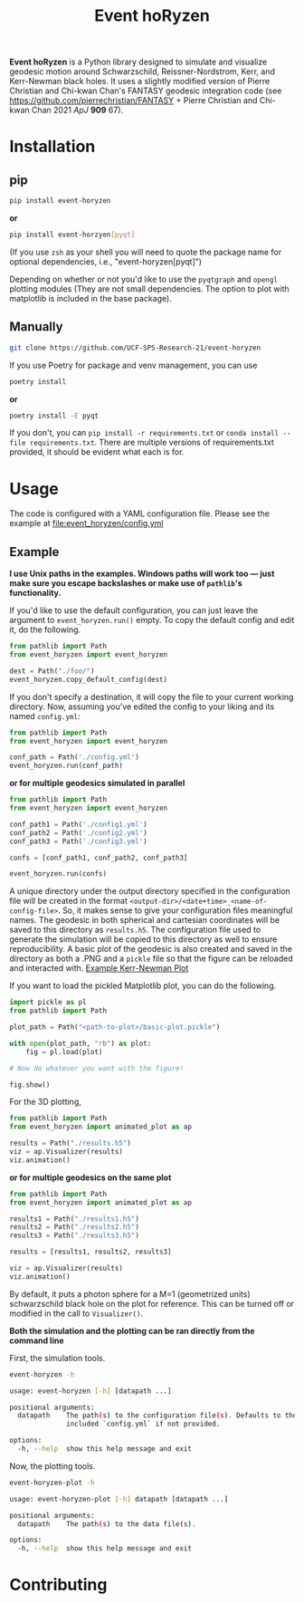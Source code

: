 #+TITLE: Event hoRyzen

[[https://pypi.org/project/event-horyzen/][https://badge.fury.io/py/event-horyzen.svg]]
[[https://mybinder.org/v2/gh/UCF-SPS-Research-21/event-horyzen-example/HEAD?labpath=.%2Fevent-horyzen-example.ipynb][https://mybinder.org/badge_logo.svg]]
[[https://github.com/UCF-SPS-Research-21/event-horyzen/actions?workflow=Tests][https://github.com/UCF-SPS-Research-21/event-horyzen/workflows/Tests/badge.svg]]
[[https://event-horyzen.readthedocs.io/][https://readthedocs.org/projects/event-horyzen/badge/?version=latest&style=flat.svg]]

*Event hoRyzen* is a Python library designed to simulate and visualize geodesic motion around Schwarzschild, Reissner-Nordstrom, Kerr, and Kerr-Newman black holes.
It uses a slightly modified version of Pierre Christian and Chi-kwan Chan's FANTASY geodesic integration code (see https://github.com/pierrechristian/FANTASY + Pierre Christian and Chi-kwan Chan 2021 /ApJ/ *909* 67).

* Installation
** pip
#+begin_src bash :eval never
pip install event-horyzen
#+end_src

*or*
#+begin_src bash  :eval never
pip install event-horzyen[pyqt]
#+end_src

(If you use =zsh= as your shell you will need to quote the package name for optional dependencies, i.e., "event-horyzen[pyqt]")

Depending on whether or not you'd like to use the =pyqtgraph= and =opengl= plotting modules (They are not small dependencies. The option to plot with matplotlib is included in the base package).
** Manually
#+begin_src bash :eval never
git clone https://github.com/UCF-SPS-Research-21/event-horyzen
#+end_src

If you use Poetry for package and venv management, you can use
#+begin_src bash :eval never
poetry install
#+end_src

*or*
#+begin_src bash  :eval never
poetry install -E pyqt
#+end_src

If you don't, you can =pip install -r requirements.txt= or =conda install --file requirements.txt=.
There are multiple versions of requirements.txt provided, it should be evident what each is for.

* Usage
The code is configured with a YAML configuration file.
Please see the example at [[file:event_horyzen/config.yml]]

** Example
*I use Unix paths in the examples. Windows paths will work too --- just make sure you escape backslashes or make use of =pathlib='s functionality.*

If you'd like to use the default configuration, you can just leave the argument to =event_horyzen.run()= empty.
To copy the default config and edit it, do the following.

#+begin_src python :eval never
from pathlib import Path
from event_horyzen import event_horyzen

dest = Path("./foo/")
event_horyzen.copy_default_config(dest)
#+end_src

If you don't specify a destination, it will copy the file to your current working directory.
Now, assuming you've edited the config to your liking and its named =config.yml=:

#+begin_src python :eval never
from pathlib import Path
from event_horyzen import event_horyzen

conf_path = Path('./config.yml')
event_horyzen.run(conf_path)
#+end_src

*or for multiple geodesics simulated in parallel*

#+begin_src python :eval never
from pathlib import Path
from event_horyzen import event_horyzen

conf_path1 = Path('./config1.yml')
conf_path2 = Path('./config2.yml')
conf_path3 = Path('./config3.yml')

confs = [conf_path1, conf_path2, conf_path3]

event_horyzen.run(confs)
#+end_src



A unique directory under the output directory specified in the configuration file will be created in the format =<output-dir>/<date+time>_<name-of-config-file>=.
So, it makes sense to give your configuration files meaningful names.
The geodesic in both spherical and cartesian coordinates will be saved to this directory as =results.h5=.
The configuration file used to generate the simulation will be copied to this directory as well to ensure reproducibility.
A basic plot of the geodesic is also created and saved in the directory as both a .PNG and a =pickle= file so that the figure can be reloaded and interacted with.
[[./example-kerr-newman.png][Example Kerr-Newman Plot]]


If you want to load the pickled Matplotlib plot, you can do the following.

#+begin_src python :eval never
import pickle as pl
from pathlib import Path

plot_path = Path("<path-to-plot>/basic-plot.pickle")

with open(plot_path, "rb") as plot:
    fig = pl.load(plot)

# Now do whatever you want with the figure!

fig.show()
#+end_src

For the 3D plotting,
#+begin_src python :eval never
from pathlib import Path
from event_horyzen import animated_plot as ap

results = Path("./results.h5")
viz = ap.Visualizer(results)
viz.animation()
#+end_src

*or for multiple geodesics on the same plot*

#+begin_src python :eval never
from pathlib import Path
from event_horyzen import animated_plot as ap

results1 = Path("./results1.h5")
results2 = Path("./results2.h5")
results3 = Path("./results3.h5")

results = [results1, results2, results3]

viz = ap.Visualizer(results)
viz.animation()
#+end_src


By default, it puts a photon sphere for a M=1 (geometrized units) schwarzschild black hole on the plot for reference.
This can be turned off or modified in the call to =Visualizer()=.

*Both the simulation and the plotting can be ran directly from the command line*

First, the simulation tools.
#+begin_src bash :results output :wrap src :eval never
event-horyzen -h
#+end_src

#+begin_src bash :eval never
usage: event-horyzen [-h] [datapath ...]

positional arguments:
  datapath    The path(s) to the configuration file(s). Defaults to the
              included `config.yml` if not provided.

options:
  -h, --help  show this help message and exit
#+end_src

Now, the plotting tools.
#+begin_src bash :results output :wrap src :eval never
event-horyzen-plot -h
#+end_src

#+begin_src bash :eval never
usage: event-horyzen-plot [-h] datapath [datapath ...]

positional arguments:
  datapath    The path(s) to the data file(s).

options:
  -h, --help  show this help message and exit
#+end_src

* Contributing
